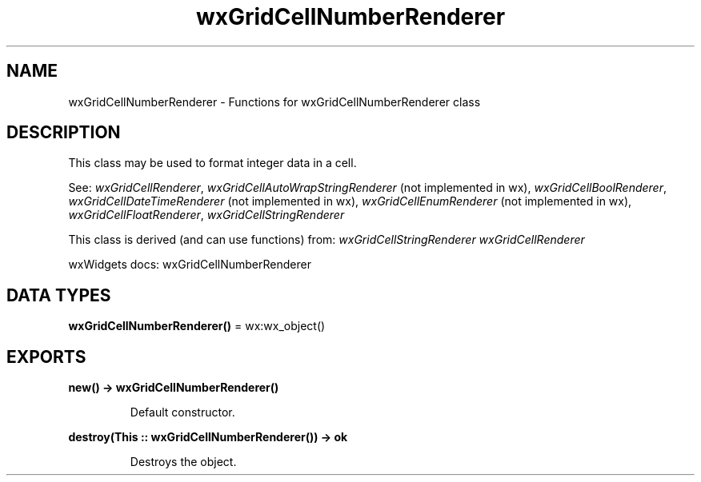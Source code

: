 .TH wxGridCellNumberRenderer 3 "wx 2.2.2" "wxWidgets team." "Erlang Module Definition"
.SH NAME
wxGridCellNumberRenderer \- Functions for wxGridCellNumberRenderer class
.SH DESCRIPTION
.LP
This class may be used to format integer data in a cell\&.
.LP
See: \fIwxGridCellRenderer\fR\&, \fIwxGridCellAutoWrapStringRenderer\fR\& (not implemented in wx), \fIwxGridCellBoolRenderer\fR\&, \fIwxGridCellDateTimeRenderer\fR\& (not implemented in wx), \fIwxGridCellEnumRenderer\fR\& (not implemented in wx), \fIwxGridCellFloatRenderer\fR\&, \fIwxGridCellStringRenderer\fR\& 
.LP
This class is derived (and can use functions) from: \fIwxGridCellStringRenderer\fR\& \fIwxGridCellRenderer\fR\&
.LP
wxWidgets docs: wxGridCellNumberRenderer
.SH DATA TYPES
.nf

\fBwxGridCellNumberRenderer()\fR\& = wx:wx_object()
.br
.fi
.SH EXPORTS
.LP
.nf

.B
new() -> wxGridCellNumberRenderer()
.br
.fi
.br
.RS
.LP
Default constructor\&.
.RE
.LP
.nf

.B
destroy(This :: wxGridCellNumberRenderer()) -> ok
.br
.fi
.br
.RS
.LP
Destroys the object\&.
.RE